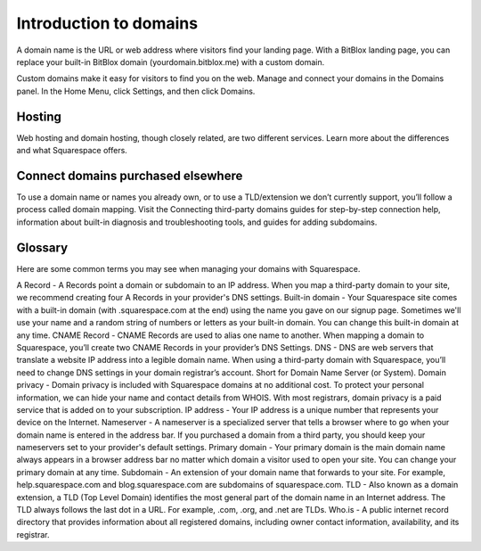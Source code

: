 Introduction to domains
========

A domain name is the URL or web address where visitors find your landing page. With a BitBlox landing page, you can replace your built-in BitBlox domain (yourdomain.bitblox.me) with a custom domain.

Custom domains make it easy for visitors to find you on the web. Manage and connect your domains in the Domains panel. In the Home Menu, click Settings, and then click Domains.


Hosting
-----

Web hosting and domain hosting, though closely related, are two different services. Learn more about the differences and what Squarespace offers.


Connect domains purchased elsewhere
-----

To use a domain name or names you already own, or to use a TLD/extension we don’t currently support, you’ll follow a process called domain mapping. Visit the Connecting third-party domains guides for step-by-step connection help, information about built-in diagnosis and troubleshooting tools, and guides for adding subdomains.


Glossary
-----

Here are some common terms you may see when managing your domains with Squarespace.

A Record - A Records point a domain or subdomain to an IP address. When you map a third-party domain to your site, we recommend creating four A Records in your provider's DNS settings.
Built-in domain - Your Squarespace site comes with a built-in domain (with .squarespace.com at the end) using the name you gave on our signup page. Sometimes we'll use your name and a random string of numbers or letters as your built-in domain. You can change this built-in domain at any time.
CNAME Record - CNAME Records are used to alias one name to another. When mapping a domain to Squarespace, you’ll create two CNAME Records in your provider’s DNS Settings.
DNS - DNS are web servers that translate a website IP address into a legible domain name. When using a third-party domain with Squarespace, you’ll need to change DNS settings in your domain registrar’s account. Short for Domain Name Server (or System).
Domain privacy - Domain privacy is included with Squarespace domains at no additional cost. To protect your personal information, we can hide your name and contact details from WHOIS. With most registrars, domain privacy is a paid service that is added on to your subscription.
IP address - Your IP address is a unique number that represents your device on the Internet.
Nameserver - A nameserver is a specialized server that tells a browser where to go when your domain name is entered in the address bar. If you purchased a domain from a third party, you should keep your nameservers set to your provider's default settings.
Primary domain - Your primary domain is the main domain name always appears in a browser address bar no matter which domain a visitor used to open your site. You can change your primary domain at any time.
Subdomain - An extension of your domain name that forwards to your site. For example, help.squarespace.com and blog.squarespace.com are subdomains of squarespace.com.
TLD - Also known as a domain extension, a TLD (Top Level Domain) identifies the most general part of the domain name in an Internet address. The TLD always follows the last dot in a URL. For example, .com, .org, and .net are TLDs.
Who.is - A public internet record directory that provides information about all registered domains, including owner contact information, availability, and its registrar.

